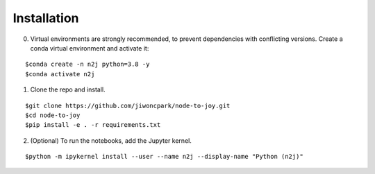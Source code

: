 ============
Installation
============

0. Virtual environments are strongly recommended, to prevent dependencies with conflicting versions. Create a conda virtual environment and activate it:

::

$conda create -n n2j python=3.8 -y
$conda activate n2j

1. Clone the repo and install.

::

$git clone https://github.com/jiwoncpark/node-to-joy.git
$cd node-to-joy
$pip install -e . -r requirements.txt

2. (Optional) To run the notebooks, add the Jupyter kernel.

::

$python -m ipykernel install --user --name n2j --display-name "Python (n2j)"
